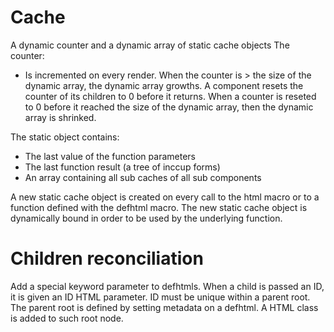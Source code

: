 * Cache

A dynamic counter and a dynamic array of static cache objects
The counter:

- Is incremented on every render. When the counter is > the size of the dynamic array, the dynamic array growths. A component resets the counter of its children to 0 before it returns. When a counter is reseted to 0 before it reached the size of the dynamic array, then the dynamic array is shrinked.

The static object contains:

- The last value of the function parameters
- The last function result (a tree of inccup forms)
- An array containing all sub caches of all sub components

A new static cache object is created on every call to the html macro or to a function defined with the defhtml macro. The new static cache object is dynamically bound in order to be used by the underlying function.

* Children reconciliation

Add a special keyword parameter to defhtmls. When a child is passed an ID, it is given an ID HTML parameter. ID must be unique within a parent root. The parent root is defined by setting metadata on a defhtml. A HTML class is added to such root node.
